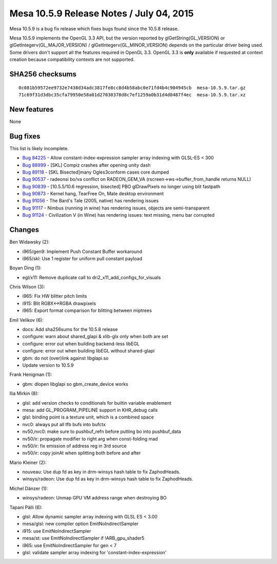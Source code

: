 Mesa 10.5.9 Release Notes / July 04, 2015
=========================================

Mesa 10.5.9 is a bug fix release which fixes bugs found since the 10.5.8
release.

Mesa 10.5.9 implements the OpenGL 3.3 API, but the version reported by
glGetString(GL_VERSION) or glGetIntegerv(GL_MAJOR_VERSION) /
glGetIntegerv(GL_MINOR_VERSION) depends on the particular driver being
used. Some drivers don't support all the features required in OpenGL
3.3. OpenGL 3.3 is **only** available if requested at context creation
because compatibility contexts are not supported.

SHA256 checksums
----------------

::

   0c081b59572ee9732e7438d34adc3817fe8cc8d4b58abc0e71fd4b4c904945cb  mesa-10.5.9.tar.gz
   71c69f31d3dbc35cfa79950e58a01d27030378d8c7ef1259a0b31d4d0487f4ec  mesa-10.5.9.tar.xz

New features
------------

None

Bug fixes
---------

This list is likely incomplete.

-  `Bug 84225 <https://bugs.freedesktop.org/show_bug.cgi?id=84225>`__ -
   Allow constant-index-expression sampler array indexing with GLSL-ES <
   300
-  `Bug 88999 <https://bugs.freedesktop.org/show_bug.cgi?id=88999>`__ -
   [SKL] Compiz crashes after opening unity dash
-  `Bug 89118 <https://bugs.freedesktop.org/show_bug.cgi?id=89118>`__ -
   [SKL Bisected]many Ogles3conform cases core dumped
-  `Bug 90537 <https://bugs.freedesktop.org/show_bug.cgi?id=90537>`__ -
   radeonsi bo/va conflict on RADEON_GEM_VA
   (rscreen->ws->buffer_from_handle returns NULL)
-  `Bug 90839 <https://bugs.freedesktop.org/show_bug.cgi?id=90839>`__ -
   [10.5.5/10.6 regression, bisected] PBO glDrawPixels no longer using
   blit fastpath
-  `Bug 90873 <https://bugs.freedesktop.org/show_bug.cgi?id=90873>`__ -
   Kernel hang, TearFree On, Mate desktop environment
-  `Bug 91056 <https://bugs.freedesktop.org/show_bug.cgi?id=91056>`__ -
   The Bard's Tale (2005, native) has rendering issues
-  `Bug 91117 <https://bugs.freedesktop.org/show_bug.cgi?id=91117>`__ -
   Nimbus (running in wine) has rendering issues, objects are
   semi-transparent
-  `Bug 91124 <https://bugs.freedesktop.org/show_bug.cgi?id=91124>`__ -
   Civilization V (in Wine) has rendering issues: text missing, menu bar
   corrupted

Changes
-------

Ben Widawsky (2):

-  i965/gen9: Implement Push Constant Buffer workaround
-  i965/skl: Use 1 register for uniform pull constant payload

Boyan Ding (1):

-  egl/x11: Remove duplicate call to dri2_x11_add_configs_for_visuals

Chris Wilson (3):

-  i965: Fix HW blitter pitch limits
-  i915: Blit RGBX<->RGBA drawpixels
-  i965: Export format comparison for blitting between miptrees

Emil Velikov (6):

-  docs: Add sha256sums for the 10.5.8 release
-  configure: warn about shared_glapi & xlib-glx only when both are set
-  configure: error out when building backend-less libEGL
-  configure: error out when building libEGL without shared-glapi
-  gbm: do not (over)link against libglapi.so
-  Update version to 10.5.9

Frank Henigman (1):

-  gbm: dlopen libglapi so gbm_create_device works

Ilia Mirkin (8):

-  glsl: add version checks to conditionals for builtin variable
   enablement
-  mesa: add GL_PROGRAM_PIPELINE support in KHR_debug calls
-  glsl: binding point is a texture unit, which is a combined space
-  nvc0: always put all tfb bufs into bufctx
-  nv50,nvc0: make sure to pushbuf_refn before putting bo into
   pushbuf_data
-  nv50/ir: propagate modifier to right arg when const-folding mad
-  nv50/ir: fix emission of address reg in 3rd source
-  nv50/ir: copy joinAt when splitting both before and after

Mario Kleiner (2):

-  nouveau: Use dup fd as key in drm-winsys hash table to fix
   ZaphodHeads.
-  winsys/radeon: Use dup fd as key in drm-winsys hash table to fix
   ZaphodHeads.

Michel Dänzer (1):

-  winsys/radeon: Unmap GPU VM address range when destroying BO

Tapani Pälli (6):

-  glsl: Allow dynamic sampler array indexing with GLSL ES < 3.00
-  mesa/glsl: new compiler option EmitNoIndirectSampler
-  i915: use EmitNoIndirectSampler
-  mesa/st: use EmitNoIndirectSampler if !ARB_gpu_shader5
-  i965: use EmitNoIndirectSampler for gen < 7
-  glsl: validate sampler array indexing for 'constant-index-expression'

